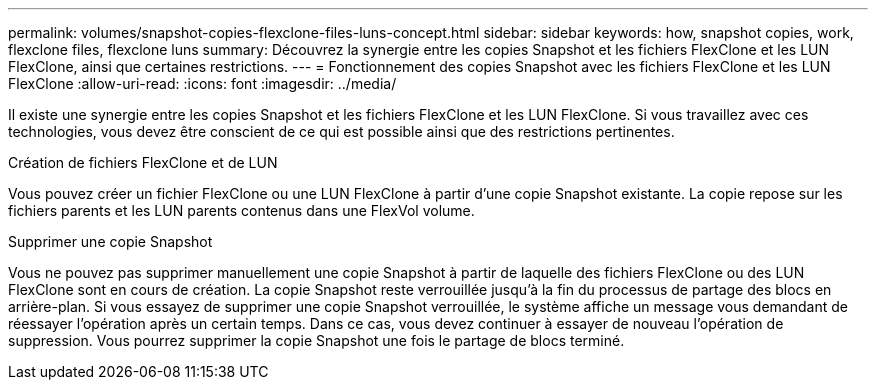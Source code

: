 ---
permalink: volumes/snapshot-copies-flexclone-files-luns-concept.html 
sidebar: sidebar 
keywords: how, snapshot copies, work, flexclone files, flexclone luns 
summary: Découvrez la synergie entre les copies Snapshot et les fichiers FlexClone et les LUN FlexClone, ainsi que certaines restrictions. 
---
= Fonctionnement des copies Snapshot avec les fichiers FlexClone et les LUN FlexClone
:allow-uri-read: 
:icons: font
:imagesdir: ../media/


[role="lead"]
Il existe une synergie entre les copies Snapshot et les fichiers FlexClone et les LUN FlexClone. Si vous travaillez avec ces technologies, vous devez être conscient de ce qui est possible ainsi que des restrictions pertinentes.

.Création de fichiers FlexClone et de LUN
Vous pouvez créer un fichier FlexClone ou une LUN FlexClone à partir d'une copie Snapshot existante. La copie repose sur les fichiers parents et les LUN parents contenus dans une FlexVol volume.

.Supprimer une copie Snapshot
Vous ne pouvez pas supprimer manuellement une copie Snapshot à partir de laquelle des fichiers FlexClone ou des LUN FlexClone sont en cours de création. La copie Snapshot reste verrouillée jusqu'à la fin du processus de partage des blocs en arrière-plan. Si vous essayez de supprimer une copie Snapshot verrouillée, le système affiche un message vous demandant de réessayer l'opération après un certain temps. Dans ce cas, vous devez continuer à essayer de nouveau l'opération de suppression. Vous pourrez supprimer la copie Snapshot une fois le partage de blocs terminé.
